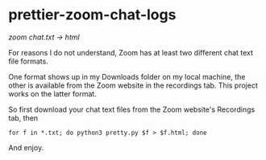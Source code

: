 * prettier-zoom-chat-logs
/zoom chat.txt \rarr html/

For reasons I do not understand, Zoom has at least two different chat text file formats.

One format shows up in my Downloads folder on my local machine, the other is available from the Zoom website in the recordings tab.
This project works on the latter format.

So first download your chat text files from the Zoom website's Recordings tab, then

#+begin_src
for f in *.txt; do python3 pretty.py $f > $f.html; done
#+end_src

And enjoy.
